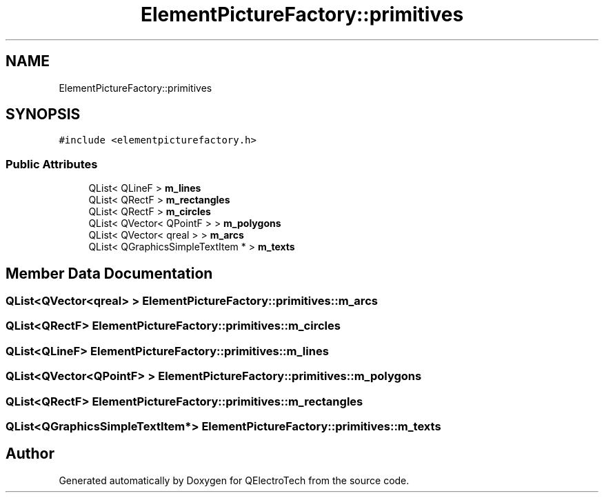 .TH "ElementPictureFactory::primitives" 3 "Thu Aug 27 2020" "Version 0.8-dev" "QElectroTech" \" -*- nroff -*-
.ad l
.nh
.SH NAME
ElementPictureFactory::primitives
.SH SYNOPSIS
.br
.PP
.PP
\fC#include <elementpicturefactory\&.h>\fP
.SS "Public Attributes"

.in +1c
.ti -1c
.RI "QList< QLineF > \fBm_lines\fP"
.br
.ti -1c
.RI "QList< QRectF > \fBm_rectangles\fP"
.br
.ti -1c
.RI "QList< QRectF > \fBm_circles\fP"
.br
.ti -1c
.RI "QList< QVector< QPointF > > \fBm_polygons\fP"
.br
.ti -1c
.RI "QList< QVector< qreal > > \fBm_arcs\fP"
.br
.ti -1c
.RI "QList< QGraphicsSimpleTextItem * > \fBm_texts\fP"
.br
.in -1c
.SH "Member Data Documentation"
.PP 
.SS "QList<QVector<qreal> > ElementPictureFactory::primitives::m_arcs"

.SS "QList<QRectF> ElementPictureFactory::primitives::m_circles"

.SS "QList<QLineF> ElementPictureFactory::primitives::m_lines"

.SS "QList<QVector<QPointF> > ElementPictureFactory::primitives::m_polygons"

.SS "QList<QRectF> ElementPictureFactory::primitives::m_rectangles"

.SS "QList<QGraphicsSimpleTextItem*> ElementPictureFactory::primitives::m_texts"


.SH "Author"
.PP 
Generated automatically by Doxygen for QElectroTech from the source code\&.
